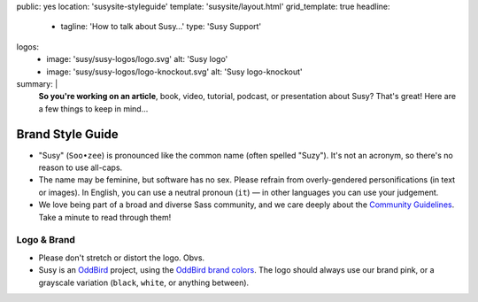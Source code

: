 public: yes
location: 'susysite-styleguide'
template: 'susysite/layout.html'
grid_template: true
headline:
  - tagline: 'How to talk about Susy…'
    type: 'Susy Support'
logos:
  - image: 'susy/susy-logos/logo.svg'
    alt: 'Susy logo'
  - image: 'susy/susy-logos/logo-knockout.svg'
    alt: 'Susy logo-knockout'
summary: |
  **So you're working on an article**,
  book, video, tutorial, podcast, or presentation about Susy?
  That's great!
  Here are a few things to keep in mind…


Brand Style Guide
=================

.. ---------------------------------
.. callmacro:: content.macros.j2#rst
  :tag: 'start'

- "Susy" (``Soo•zee``) is pronounced like the common name
  (often spelled "Suzy").
  It's not an acronym,
  so there's no reason to use all-caps.
- The name may be feminine, but software has no sex.
  Please refrain from overly-gendered personifications (in text or images).
  In English, you can use a neutral pronoun (``it``) —
  in other languages you can use your judgement.
- We love being part of a broad and diverse Sass community,
  and we care deeply about the
  `Community Guidelines`_.
  Take a minute to read through them!

.. _Community Guidelines: http://sass-lang.com/community-guidelines


Logo & Brand
------------

- Please don't stretch or distort the logo. Obvs.
- Susy is an `OddBird`_ project,
  using the `OddBird brand colors`_.
  The logo should always use our brand pink,
  or a grayscale variation
  (``black``, ``white``, or anything between).

.. _OddBird: /
.. _OddBird brand colors: /styleguide/color.html

.. callmacro:: content.macros.j2#rst
  :tag: 'end'
.. ---------------------------------

.. callmacro:: content.macros.j2#divider
.. callmacro:: content.macros.j2#gallery
  :title: 'Logo Files'
  :slug: 'susy/styleguide'
  :data: 'logos'
  :caption: '<a href="/static/images/susy/susy-logos.zip">Download the SVG files »</a>'
